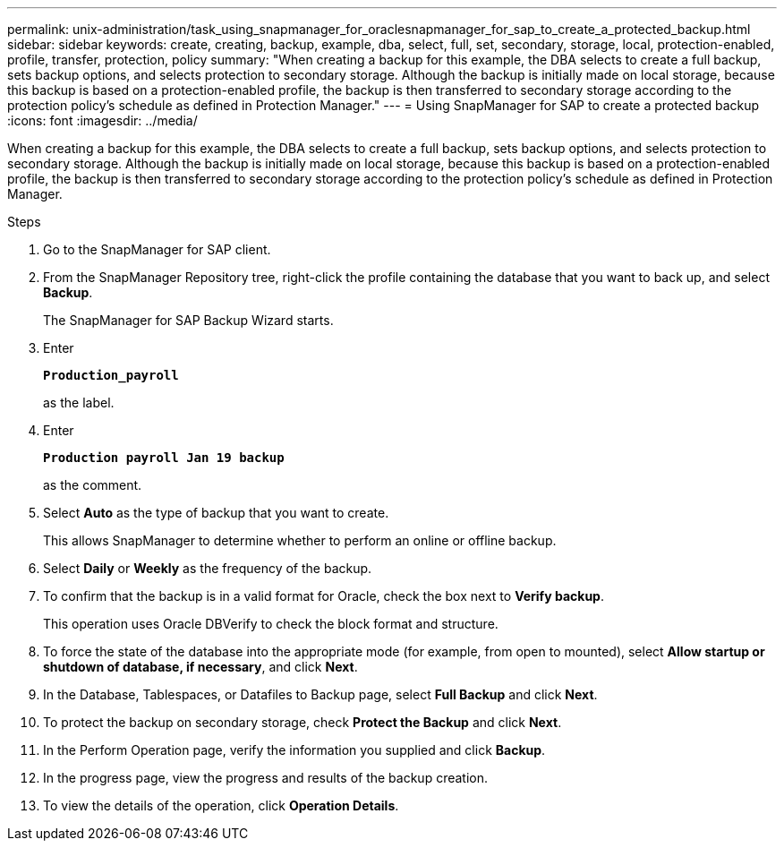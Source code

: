 ---
permalink: unix-administration/task_using_snapmanager_for_oraclesnapmanager_for_sap_to_create_a_protected_backup.html
sidebar: sidebar
keywords: create, creating, backup, example, dba, select, full, set, secondary, storage, local, protection-enabled, profile, transfer, protection, policy
summary: "When creating a backup for this example, the DBA selects to create a full backup, sets backup options, and selects protection to secondary storage. Although the backup is initially made on local storage, because this backup is based on a protection-enabled profile, the backup is then transferred to secondary storage according to the protection policy’s schedule as defined in Protection Manager."
---
= Using SnapManager for SAP to create a protected backup
:icons: font
:imagesdir: ../media/

[.lead]
When creating a backup for this example, the DBA selects to create a full backup, sets backup options, and selects protection to secondary storage. Although the backup is initially made on local storage, because this backup is based on a protection-enabled profile, the backup is then transferred to secondary storage according to the protection policy's schedule as defined in Protection Manager.

.Steps

. Go to the SnapManager for SAP client.
. From the SnapManager Repository tree, right-click the profile containing the database that you want to back up, and select *Backup*.
+
The SnapManager for SAP Backup Wizard starts.

. Enter
+
`*Production_payroll*`
+
as the label.
. Enter
+
`*Production payroll Jan 19 backup*`
+
as the comment.
. Select *Auto* as the type of backup that you want to create.
+
This allows SnapManager to determine whether to perform an online or offline backup.

. Select *Daily* or *Weekly* as the frequency of the backup.
. To confirm that the backup is in a valid format for Oracle, check the box next to *Verify backup*.
+
This operation uses Oracle DBVerify to check the block format and structure.

. To force the state of the database into the appropriate mode (for example, from open to mounted), select *Allow startup or shutdown of database, if necessary*, and click *Next*.
. In the Database, Tablespaces, or Datafiles to Backup page, select *Full Backup* and click *Next*.
. To protect the backup on secondary storage, check *Protect the Backup* and click *Next*.
. In the Perform Operation page, verify the information you supplied and click *Backup*.
. In the progress page, view the progress and results of the backup creation.
. To view the details of the operation, click *Operation Details*.
